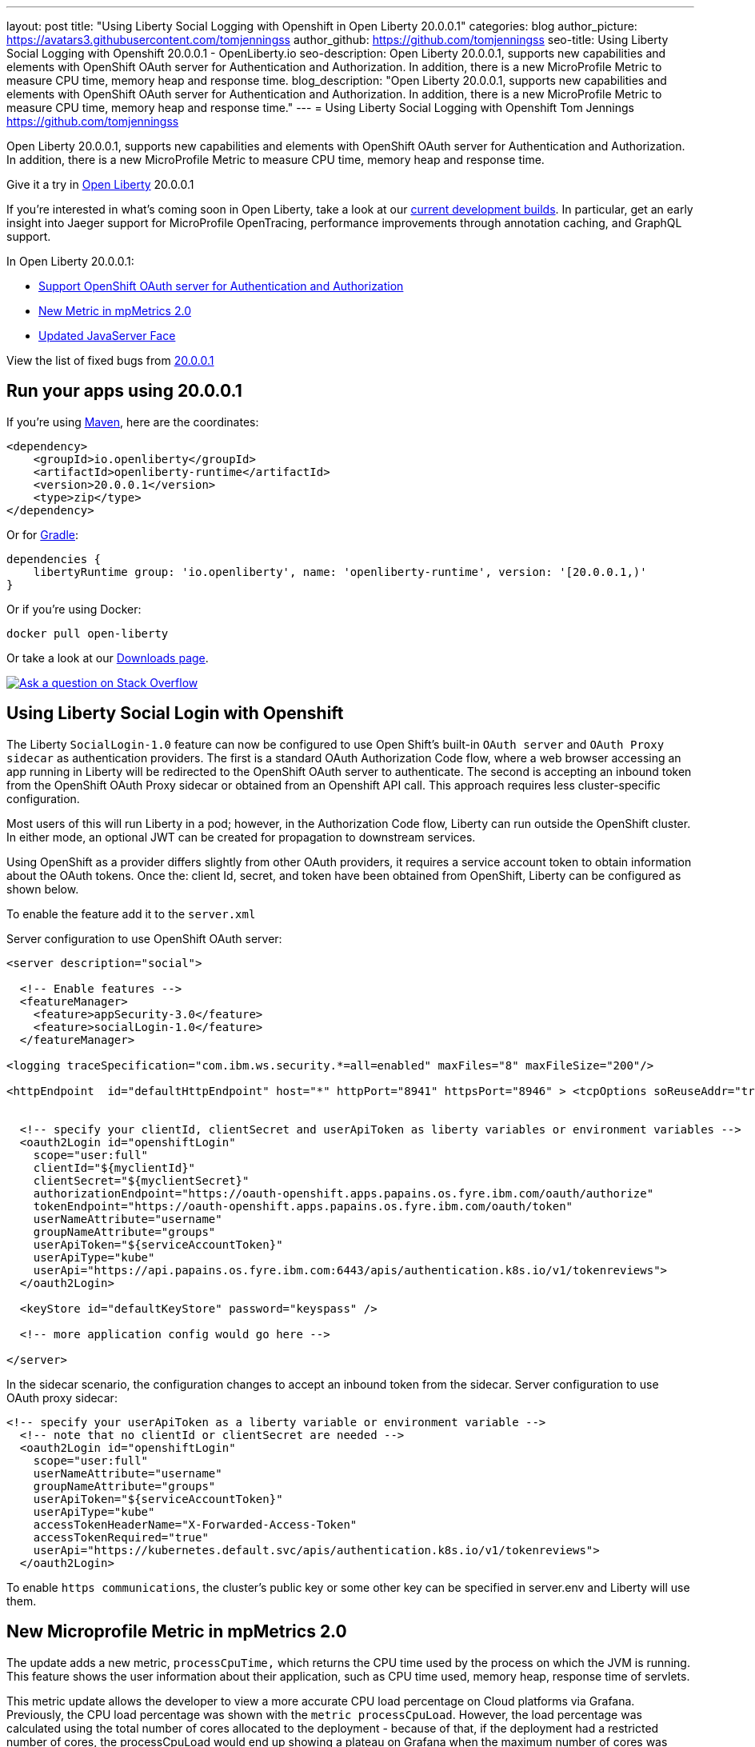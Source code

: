 ---
layout: post
title: "Using Liberty Social Logging with Openshift in Open Liberty 20.0.0.1"
categories: blog
author_picture: https://avatars3.githubusercontent.com/tomjenningss
author_github: https://github.com/tomjenningss
seo-title: Using Liberty Social Logging with Openshift 20.0.0.1 - OpenLiberty.io
seo-description: Open Liberty 20.0.0.1, supports new capabilities and elements with OpenShift OAuth server for Authentication and Authorization. In addition, there is a new MicroProfile Metric to measure CPU time, memory heap and response time.
blog_description: "Open Liberty 20.0.0.1, supports new capabilities and elements with OpenShift OAuth server for Authentication and Authorization. In addition, there is a new MicroProfile Metric to measure CPU time, memory heap and response time."
---
= Using Liberty Social Logging with Openshift
Tom Jennings <https://github.com/tomjenningss>


Open Liberty 20.0.0.1, supports new capabilities and elements with OpenShift OAuth server for Authentication and Authorization. In addition, there is a new MicroProfile Metric to measure CPU time, memory heap and response time.  

Give it a try in link:/about/[Open Liberty] 20.0.0.1

If you're interested in what's coming soon in Open Liberty, take a look at our <<previews,current development builds>>. In particular, get an early insight into Jaeger support for MicroProfile OpenTracing, performance improvements through annotation caching, and GraphQL support.

In Open Liberty 20.0.0.1:

* <<SSAA,Support OpenShift OAuth server for Authentication and Authorization>>
* <<NMM,New Metric in mpMetrics 2.0>>
* <<JSS, Updated JavaServer Face>>

View the list of fixed bugs from https://github.com/OpenLiberty/open-liberty/issues?utf8=%E2%9C%93&q=label%3Arelease%3A20001+label%3A%22release+bug%22[20.0.0.1]

[#run]
== Run your apps using 20.0.0.1

If you're using link:/guides/maven-intro.html[Maven], here are the coordinates:

[source,xml]
----
<dependency>
    <groupId>io.openliberty</groupId>
    <artifactId>openliberty-runtime</artifactId>
    <version>20.0.0.1</version>
    <type>zip</type>
</dependency>
----

Or for link:/guides/gradle-intro.html[Gradle]:

[source,gradle]
----
dependencies {
    libertyRuntime group: 'io.openliberty', name: 'openliberty-runtime', version: '[20.0.0.1,)'
}
----

Or if you're using Docker:

[source]
----
docker pull open-liberty
----

Or take a look at our link:/downloads/[Downloads page].

[link=https://stackoverflow.com/tags/open-liberty]
image::/img/blog/blog_btn_stack.svg[Ask a question on Stack Overflow, align="center"]

[#SSAA]
== Using Liberty Social Login with Openshift

The Liberty `SocialLogin-1.0` feature can now be configured to use Open Shift's built-in `OAuth server` and `OAuth Proxy sidecar` as authentication providers. The first is a standard OAuth Authorization Code flow, where a web browser accessing an app running in Liberty will be redirected to the OpenShift OAuth server to authenticate.
The second is accepting an inbound token from the OpenShift OAuth Proxy sidecar or obtained from an Openshift API call. This approach requires less cluster-specific configuration.

Most users of this will run Liberty in a pod; however, in the Authorization Code flow, Liberty can run outside the OpenShift cluster. In either mode, an optional JWT can be created for propagation to downstream services.

Using OpenShift as a provider differs slightly from other OAuth providers, it requires a service account token to obtain information about the OAuth tokens.
Once the: client Id, secret, and token have been obtained from OpenShift, Liberty can be configured as shown below.

To enable the feature add it to the `server.xml`

Server configuration to use OpenShift OAuth server:

[source, xml]
----
<server description="social">

  <!-- Enable features -->
  <featureManager>
    <feature>appSecurity-3.0</feature>
    <feature>socialLogin-1.0</feature>
  </featureManager>

<logging traceSpecification="com.ibm.ws.security.*=all=enabled" maxFiles="8" maxFileSize="200"/>

<httpEndpoint  id="defaultHttpEndpoint" host="*" httpPort="8941" httpsPort="8946" > <tcpOptions soReuseAddr="true" /> </httpEndpoint>


  <!-- specify your clientId, clientSecret and userApiToken as liberty variables or environment variables -->
  <oauth2Login id="openshiftLogin" 
    scope="user:full" 
    clientId="${myclientId}" 
    clientSecret="${myclientSecret}"
    authorizationEndpoint="https://oauth-openshift.apps.papains.os.fyre.ibm.com/oauth/authorize" 
    tokenEndpoint="https://oauth-openshift.apps.papains.os.fyre.ibm.com/oauth/token"
    userNameAttribute="username" 
    groupNameAttribute="groups" 
    userApiToken="${serviceAccountToken}" 
    userApiType="kube" 
    userApi="https://api.papains.os.fyre.ibm.com:6443/apis/authentication.k8s.io/v1/tokenreviews"> 
  </oauth2Login>

  <keyStore id="defaultKeyStore" password="keyspass" />
   
  <!-- more application config would go here -->

</server>
----

In the sidecar scenario, the configuration changes to accept an inbound token from the sidecar.
Server configuration to use OAuth proxy sidecar:

[source, xml]
----
<!-- specify your userApiToken as a liberty variable or environment variable -->
  <!-- note that no clientId or clientSecret are needed --> 
  <oauth2Login id="openshiftLogin" 
    scope="user:full" 
    userNameAttribute="username" 
    groupNameAttribute="groups" 
    userApiToken="${serviceAccountToken}" 
    userApiType="kube" 
    accessTokenHeaderName="X-Forwarded-Access-Token"  
    accessTokenRequired="true" 
    userApi="https://kubernetes.default.svc/apis/authentication.k8s.io/v1/tokenreviews"> 
  </oauth2Login>
----

To enable `https communications`, the cluster's public key or some other key can be specified in server.env and Liberty will use them.

[#NMM]
== New Microprofile Metric in mpMetrics 2.0

The update adds a new metric, `processCpuTime,` which returns the CPU time used by the process on which the JVM is running. This feature shows the user information about their application, such as CPU time used, memory heap, response time of servlets.

This metric update allows the developer to view a more accurate CPU load percentage on Cloud platforms via Grafana. Previously, the CPU load percentage was shown with the `metric processCpuLoad`. However, the load percentage was calculated using the total number of cores allocated to the deployment - because of that, if the deployment had a restricted number of cores, the processCpuLoad would end up showing a plateau on Grafana when the maximum number of cores was reached. For example, on a deployment with 32 cores allocated but restricted to 4 cores, the processCpuLoad graph would show a plateau at 12.5%, when all four cores are used. This is confusing and misleading.

The new metric, `processCpuTime,` can be manipulated on Grafana (refer to image) to create a more accurate representation of the CPU being used. `rate(processCpuTime)[1m]` shows the average rate of increase in CPU time over one minute. Dividing this by the total number of CPU cores, we can see a more accurate percentage of the CPU used, taking into account the restraints.

The new metric will be displayed on the `/metrics` endpoint on `mpMetrics-2.0` and `mpMetrics-2.2`. On the dashboard, a new panel can be created with the following PromQL query: `(rate(base:cpu_process_cpu_time[2m])/1e9) / base:cpu_available_processors{app=~[[app]]}.` link:https://github.com/OpenLiberty/open-liberty-operator/tree/master/deploy/dashboards/metrics[View full dashboard.]


With constraints - the images show that the old version caps out at 12.5% (4/32); the new metric more accurately represents the percentage of CPU used. Note that there are 32 cores available when not setting constraints on the deployment.

image::/img/blog/20001-highcpuload[align="center"]
image::/img/blog/20001-lowcpuload[align="center"]


No constraints (32 processors) - you can see that the old version and new version display the same thing.

image::/img/blog/20001-noconstraints[align="center"]

image::/img/blog/20001-noconstraints[align="center"]

== Faster application startups with Liberty annotation caching

Application startup times have been made faster by adding cache capabilities `annotation caching` to core class and annotation scanning function. Depending on application characteristics, startup times are reduced by 10% to more than 50%. Applications with many jar files, or which use CDI or JAX-RS function, see the best improvements:

image::/img/blog/190011-annotationcaching-graph.png[align="center"]

Good news! Annotation caching is enabled by default

Annotation cache data is visible as a new, nested directory of server work area named `anno`. Cache data uses a binary format and is not human readable. Cache data is relocatable: Movement of a server image to a new location does not require that annotation cache data be regenerated. Cache of application class data is cleared when performing a clean server start (starting the server with the `--clean` option). In normal operations, the clearing of cache data is not necessary, since the cache automatically regenerates cache data for changed application classes. However, the cache function has no way to tell when cache data is obsolete. If the same server is used with many different applications, annotation cache data will accumulate on disk, and a clean start should be performed occasionally to remove stale cache data.

In pipeline deployment environments, for example, Docker, for annotation caching to be effective, the server image must be "warmed" before packaging the deployment image, and application class cache data must be included in the deployment image. Warming the server means performing a single start of the server. It will cause cache data to be generated and available when packaging the server image. A failure to generate the cache data or to include the cache data in the deployment image will result in longer startup times. Since a typical startup uses a fresh copy of the deployment image, which will not have any cached data.

[#JSS]
== Updated JavaServer Face 2.3

JavaServer Faces 2.3 (jsf-2.3) is the latest version of the JSF specification. JSF 2.3 contains many new features and enhancements. The jsf-2.3 feature pulls in the Apache MyFaces implementation and integrates it into the Liberty runtime. In the 20.0.0.1 release, the Apache MyFaces release used by the jsf-2.3 feature was updated to MyFaces 2.3.6.

The Apache MyFaces 2.3.6 release contains bug fixes. View link:https://issues.apache.org/jira/secure/ReleaseNote.jspa?projectId=10600&version=12346352[the release notes for more information.]

To use the JSF 2.3, enable the `jsf-2.3` feature to leverage the latest Apache MyFaces 2.3. release For more information about the JavaServer Feature, view the link:https://myfaces.apache.org/[Apache website.] 

[#previews]

== Previews of early implementations available in development builds

You can now also try out early implementations of some new capabilities in the link:https://openliberty.io/downloads/#development_builds[latest Open Liberty development builds]:

* <<acr, Automatically compress HTTP responses>>

These early implementations are not available in 20.0.0.1 but you can try them out in our daily Docker image by running `docker pull openliberty/daily`. Let us know what you think!
[#acr]
== Automatically compress HTTP responses

You are now free to try out HTTP Response Compression. 

Previous to this feature, Liberty only considered compression through the use of the $WSZIP private header. Previously there was no way for a customer to configure the compression of response messages. Support, now mainly consists of utilizing the Accept-Encoding header in conjunction with the Content-Type header, of determining if compression of the response message is possible and supported. It will allow the Liberty server to compress when able. It is beneficial because Customers will want to use the compression feature to help reduce network traffic, therefore reducing bandwidth and decrease the exchange times between clients and Liberty servers.

A new element, `<compression>`, has been made available within the `<httpEndpoint>` for a user to be able to opt-in to using the compression support.

The optional `types` attribute will allow the user to configure a comma-delimited list of content-types that should or should not be considered for compression. This list supports the use of the plus “+” and minus “-“ characters, to add or remove content-types to and from the default list. Content-types contain a type and a subtype, separated by a slash “/“ character. A wild card “*" character can be used as the subtype, to indicate all subtypes for a specific type.

The default value of the types optional attribute is: “text/*, application/javascript".

Configuring the optional `serverPreferredAlgorithm` attribute, the configured value is verified against the “Accept-Encoding” header values. If the client accepts the configured value, this will be set as the compression algorithm to use. If the client does not accept the configured value, or if the configured value is set to ‘none’, the client preferred compression algorithm is chosen by default.

[source, xml]

<httpEndpoint  id="defaultHttpEndpoint"
        httpPort="9080"
        httpsPort="9443">
    <compression types=“+application/pdf, -text/html” serverPreferredAlgorithm=“gzip”/></httpEndpoint>


Open Liberty supports the following compression algorithms: `gzip`, `x-gzip`, `deflate`,` zlib`, and `identity (no compression)`


The `Http Response Compression` functionality has been designed from the following  link:https://github.com/OpenLiberty/open-liberty/issues/7502[Open Liberty Epic: #7502]. The design is outlined within the Epic for more detailed reading. The basic flow of the design is shown in the below diagrams:

image::/img/blog/20001-http-response-compression-diagram.png[align="center"]


== Get Liberty 20.0.0.1 now

Available through <<run,Maven, Gradle, Docker, and as a downloadable archive>>.


